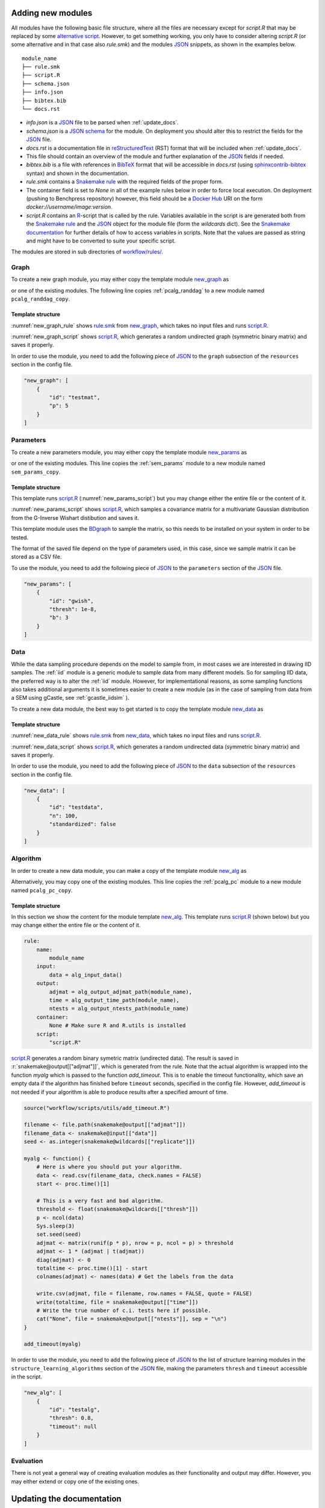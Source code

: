 .. _new_modules:

Adding new modules 
*******************

All modules have the following basic file structure, where all the files are necessary except for *script.R* that may be replaced by some `alternative script <https://snakemake.readthedocs.io/en/stable/snakefiles/rules.html#external-scripts>`_.
However, to get something working, you only have to consider altering *script.R* (or some alternative and in that case also *rule.smk*) and the modules `JSON <https://www.json.org/json-en.html>`_ snippets, as shown in the examples below.

::

    module_name
    ├── rule.smk
    ├── script.R
    ├── schema.json
    ├── info.json
    ├── bibtex.bib
    └── docs.rst

* *info.json* is a `JSON <https://www.json.org/json-en.html>`_ file to be parsed when :ref:`update_docs`.
* *schema.json* is a `JSON schema <https://json-schema.org/>`_  for the module. On deployment you should alter this to restrict the fields for the `JSON <https://www.json.org/json-en.html>`_ file.
* *docs.rst* is a documentation file in `reStructuredText <https://www.sphinx-doc.org/en/master/usage/restructuredtext/basics.html>`_ (RST) format that will be included when :ref:`update_docs`. 
* This file should contain an overview of the module and further explanation of the `JSON <https://www.json.org/json-en.html>`_ fields if needed.
* *bibtex.bib* is a file with references in `BibTeX <http://www.bibtex.org/Format/>`_  format that will be accessible in *docs.rst* (using `sphinxcontrib-bibtex <https://sphinxcontrib-bibtex.readthedocs.io/en/latest/>`_ syntax) and shown in the documentation.
* *rule.smk* contains a `Snakemake rule <https://snakemake.readthedocs.io/en/stable/snakefiles/rules.html#>`_ with the required fields of the proper form.  
* The container field is set to `None` in all of the example rules below in order to force local execution. On deployment (pushing to Benchpress repository) however, this field should be a `Docker Hub <https://hub.docker.com/>`__ URI on the form *docker://username/image:version*.
* *script.R* contains an `R <https://www.r-project.org/>`_-script that is called by the rule. Variables available in the script is are generated both from the `Snakemake rule <https://snakemake.readthedocs.io/en/stable/snakefiles/rules.html#>`_ and the `JSON <https://www.json.org/json-en.html>`_ object for the module file (form the *wildcards* dict). See the `Snakemake documentation <https://snakemake.readthedocs.io/en/stable/snakefiles/rules.html#external-scripts>`__ for further details of how to access variables in scripts. Note that the values are passed as string and might have to be converted to suite your specific script.

The modules are stored in sub directories of `workflow/rules/ <https://github.com/felixleopoldo/benchpress/tree/master/workflow/rules/>`__. 

.. role:: r(code)
   :language: r

Graph 
########################

To create a new graph module, you may either copy the template module `new_graph <https://github.com/felixleopoldo/benchpress/tree/master/resources/module_templates/new_graph>`__ as

.. prompt:: bash

    cp -r resources/module_templates/new_graph workflow/rules/graph/new_graph

or one of the existing modules.
The following line copies  :ref:`pcalg_randdag`  to a new module named ``pcalg_randdag_copy``.

.. prompt:: bash

   cp -r workflow/rules/graph/pcalg_randdag workflow/rules/graph/pcalg_randdag_copy

Template structure
------------------

:numref:`new_graph_rule` shows `rule.smk <https://github.com/felixleopoldo/benchpress/tree/master/resources/module_templates/new_graph/rule.smk>`__ from `new_graph <https://github.com/felixleopoldo/benchpress/tree/master/resources/module_templates/new_graph>`__, which takes no input files and runs `script.R <https://github.com/felixleopoldo/benchpress/tree/master/resources/module_templates/new_graph/script.R>`__.

.. code-block:: python
    :name: new_graph_rule
    :caption: rule.smk in the new_graph template.
    
    rule:
        name:
            module_name
        output:
            adjmat = "{output_dir}/adjmat/"+pattern_strings[module_name]+"/seed={seed}.csv"
        container:
            None
        script: 
            "script.R"


:numref:`new_graph_script` shows `script.R <https://github.com/felixleopoldo/benchpress/tree/master/resources/module_templates/new_graph/script.R>`__, which generates a random undirected graph (symmetric binary matrix) and saves it properly.

.. to the ``adjmat`` variable of the ``output`` field of `rule.smk <https://github.com/felixleopoldo/benchpress/tree/master/resources/module_templates/new_graph/rule.smk>`__.

.. code-block:: r
    :name: new_graph_script
    :caption: script.R in the new_graph template.

    p <- as.integer(snakemake@wildcards[["p"]])

    set.seed(as.integer(snakemake@wildcards[["seed"]]))
    adjmat <- matrix(runif(p * p), nrow = p, ncol = p) > 0.8 
    adjmat <- 1 * (adjmat | t(adjmat)) # Make it symmetric (undirected)
    diag(adjmat) <- 0 # No self loops
    colnames(adjmat) <- as.character(seq(p))

    write.table(snakemake@output[["adjmat"]],
                file = filename, row.names = FALSE,
                quote = FALSE, col.names = TRUE, sep = ","
                )

In order to use the module, you need to add the following piece of `JSON <https://www.json.org/json-en.html>`_ to the ``graph`` subsection of the ``resources`` section in the config file.

.. Here making the variable ``p``  accessible in the script.

.. code-block:: json

    "new_graph": [
        {
            "id": "testmat",
            "p": 5
        }
    ]



Parameters 
########################


To create a new parameters module, you may either copy the template module `new_params <https://github.com/felixleopoldo/benchpress/tree/master/resources/module_templates/new_params>`__ as

.. prompt:: bash

    cp -r resources/module_templates/new_params workflow/rules/parameters/new_params

or one of the existing modules. 
This line copies the :ref:`sem_params` module to a new module named ``sem_params_copy``.

.. prompt:: bash

   cp -r workflow/rules/graph/sem_params workflow/rules/parameters/sem_params_copy


Template structure
------------------

.. In this section we show the content for the module template `new_params <https://github.com/felixleopoldo/benchpress/tree/master/resources/module_templates/new_params>`__.

This template runs `script.R <https://github.com/felixleopoldo/benchpress/tree/master/resources/module_templates/new_params/script.R>`__ (:numref:`new_params_script`) but you may change either the entire file or the content of it. 

.. code-block:: python
    :name: new_params_rule
    :caption: rule.smk in the new_params template.
        
    rule:
        name:
            module_name
        input:
            adjmat = "{output_dir}/adjmat/{adjmat}.csv" 
        output:
            params = "{output_dir}/parameters/" + \
                     pattern_strings[module_name] + "/" \
                     "seed={seed}/"+\
                     "adjmat=/{adjmat}.csv"
        container:
            None
        script:
            "script.R" 


:numref:`new_params_script` shows `script.R <https://github.com/felixleopoldo/benchpress/tree/master/resources/module_templates/new_params/script.R>`__, which samples a covariance matrix for a multivariate Gaussian distribution from the G-Inverse Wishart distibution and saves it. 

This template module uses the `BDgraph <https://cran.r-project.org/web/packages/BDgraph/index.html>`_ to sample the matrix, so this needs to be installed on your system in order to be tested.

The format of the saved file depend on the type of parameters used, in this case, since we sample matrix it can be stored as a CSV file.

.. code-block:: r
    :name: new_params_script
    :caption: script.R from new_params.

    library(BDgraph)
    seed <- set.seed(as.integer(snakemake@wildcards[["seed"]]))

    # Read the adjacency matrix
    df_adjmat <- read.csv(snakemake@input[["adjmat"]], header = TRUE, check.names = FALSE)
    adjmat <- as.matrix(df_adjmat)
    p <- dim(adjmat)[2]

    precmat <- rgwish(n = 1, 
                      adj = adjmat,
                      b = as.integer(snakemake@wildcards[["b"]]), 
                      D = diag(p),
                      threshold = snakemake@wildcards[["thresh"]])
    covmat <- solve(precmat)

    colnames(covmat) <- colnames(df)

    write.table(covmat,
                file = snakemake@output[["params"]], 
                row.names = FALSE,
                quote = FALSE, col.names = TRUE, sep = ","
                )


To use the module, you need to add the following piece of `JSON <https://www.json.org/json-en.html>`_ to the ``parameters`` section of the `JSON <https://www.json.org/json-en.html>`_ file.


.. code-block:: json

    "new_params": [
        {
            "id": "gwish",
            "thresh": 1e-8,
            "b": 3
        }
    ]



.. role:: r(code)
   :language: r

Data 
########################


While the data sampling procedure depends on the model to sample from, in most cases we are interested in drawing IID samples.
The :ref:`iid` module is a generic module to sample data from many different models.
So for sampling IID data, the preferred way is to alter the :ref:`iid` module.
However, for implementational reasons, as some sampling functions also takes additional arguments it is sometimes easier to create a new module (as in the case of sampling from data from a SEM using gCastle, see :ref:`gcastle_iidsim` ).

To create a new data module, the best way to get started is to copy the template module `new_data <https://github.com/felixleopoldo/benchpress/tree/master/resources/module_templates/new_data>`__ as

.. prompt:: bash

    cp -r resources/module_templates/new_data workflow/rules/data/new_data


Template structure
------------------

:numref:`new_data_rule` shows `rule.smk <https://github.com/felixleopoldo/benchpress/tree/master/resources/module_templates/new_data/rule.smk>`__ from `new_data <https://github.com/felixleopoldo/benchpress/tree/master/resources/module_templates/new_data>`__, which takes no input files and runs `script.R <https://github.com/felixleopoldo/benchpress/tree/master/resources/module_templates/new_data/script.R>`__.

.. code-block:: python
    :name: new_data_rule
    :caption: rule.smk from new_data.
    
    rule:
        name:
            module_name
        input:
            params="{output_dir}/parameters/{params}/adjmat=/{adjmat}.csv"
        output:
            data="{output_dir}/data" \
                "/adjmat=/{adjmat}"\
                "/parameters=/{params}/" \
                "data=/"+pattern_strings[module_name] + "/" \
                "seed={seed}.csv"
        wildcard_constraints:
            n="[0-9]*"
        container:
            None
        script:
            "script.R"


:numref:`new_data_script` shows `script.R <https://github.com/felixleopoldo/benchpress/tree/master/resources/module_templates/new_data/script.R>`__, which generates a random undirected data (symmetric binary matrix) and saves it properly.

.. to the ``adjmat`` variable of the ``output`` field of `rule.smk <https://github.com/felixleopoldo/benchpress/tree/master/resources/module_templates/new_data/rule.smk>`__.

.. code-block:: r
    :name: new_data_script
    :caption: script.R in the new_data template.

    library(mvtnorm)

    seed <- as.integer(snakemake@wildcards[["seed"]])

    df_params <- read.csv(snakemake@input[["params"]], 
                        header = TRUE, 
                        check.names = FALSE)
    covmat <- as.matrix(df_params)

    n <- as.integer(snakemake@wildcards[["n"]])
    set.seed(seed)

    rmvnorm(n, mean = rep(0, nrow(covmat)), sigma = covmat)

    # Write the data to file. 
    colnames(covmat) <- colnames(df_params)
    write.table(covmat,
                file = snakemake@output[["data"]],
                row.names = FALSE,
                quote = FALSE, col.names = TRUE, sep = ","
                )


In order to use the module, you need to add the following piece of `JSON <https://www.json.org/json-en.html>`_ to the ``data`` subsection of the ``resources`` section in the config file.

.. Here making the variable ``p``  accessible in the script.

.. code-block:: json

    "new_data": [
        {
            "id": "testdata",
            "n": 100,
            "standardized": false
        }
    ]


Algorithm 
########################


In order to create a new data module, you can make a copy of the template module `new_alg <https://github.com/felixleopoldo/benchpress/tree/master/resources/module_templates/new_alg>`__ as

.. prompt:: bash

    cp -r resources/module_templates/new_alg workflow/rules/structure_learning_algorithms/new_alg

Alternatively, you may copy one of the existing modules. This line copies the :ref:`pcalg_pc` module to a new module named ``pcalg_pc_copy``.

.. prompt:: bash

   cp -r workflow/rules/structure_learning_algorithms/pcalg_pc workflow/rules/structure_learning_algorithms/pcalg_pc_copy

Template structure
------------------

In this section we show the content for the module template `new_alg <https://github.com/felixleopoldo/benchpress/tree/master/resources/module_templates/new_alg>`__.
This template runs `script.R <https://github.com/felixleopoldo/benchpress/tree/master/resources/module_templates/new_alg/script.R>`__ (shown below) but you may change either the entire file or the content of it. 

.. code-block:: python
    
    rule:
        name:
            module_name
        input:
            data = alg_input_data()        
        output:
            adjmat = alg_output_adjmat_path(module_name),
            time = alg_output_time_path(module_name),
            ntests = alg_output_ntests_path(module_name)
        container:
            None # Make sure R and R.utils is installed 
        script:
            "script.R"


`script.R <https://github.com/felixleopoldo/benchpress/tree/master/resources/module_templates/new_alg/script.R>`__ generates a random binary symetric matrix (undirected data).
The result is saved in :r:`snakemake@output[["adjmat"]]`, which is generated from the rule. 
Note that the actual algorithm is wrapped into the function *myalg* which is passed to the function *add_timeout*. 
This is to enable the timeout functionality, which save an empty data if the algorithm has finished before ``timeout`` seconds, specified in the config file.
However, *add_timeout* is not needed if your algorithm is able to produce results after a specified amount of time.

.. code-block:: r

    source("workflow/scripts/utils/add_timeout.R")

    filename <- file.path(snakemake@output[["adjmat"]])
    filename_data <- snakemake@input[["data"]]
    seed <- as.integer(snakemake@wildcards[["replicate"]])

    myalg <- function() {
        # Here is where you should put your algorithm.
        data <- read.csv(filename_data, check.names = FALSE)
        start <- proc.time()[1]

        # This is a very fast and bad algorithm.
        threshold <- float(snakemake@wildcards[["thresh"]])
        p <- ncol(data)
        Sys.sleep(3)
        set.seed(seed)
        adjmat <- matrix(runif(p * p), nrow = p, ncol = p) > threshold
        adjmat <- 1 * (adjmat | t(adjmat))
        diag(adjmat) <- 0
        totaltime <- proc.time()[1] - start
        colnames(adjmat) <- names(data) # Get the labels from the data
        
        write.csv(adjmat, file = filename, row.names = FALSE, quote = FALSE)
        write(totaltime, file = snakemake@output[["time"]])
        # Write the true number of c.i. tests here if possible.
        cat("None", file = snakemake@output[["ntests"]], sep = "\n") 
    }

    add_timeout(myalg)

In order to use the module, you need to add the following piece of `JSON <https://www.json.org/json-en.html>`_ to the list of structure learning modules in the ``structure_learning_algorithms`` section of the `JSON <https://www.json.org/json-en.html>`_ file, making the parameters ``thresh`` and ``timeout`` accessible in the script. 

.. code-block:: json

    "new_alg": [
        {
            "id": "testalg",
            "thresh": 0.8,
            "timeout": null
        }
    ]

Evaluation 
########################

There is not yeat a general way of creating evaluation modules as their functionality and output may differ. 
However, you may either extend or copy one of the existing ones.

.. _update_docs:


Updating the documentation
******************************************

When a new module is installed you may also update the documentation.
First install some requirements 

.. prompt:: bash


    pip install -r docs/_source/requirements.txt

Then make *render_docs.sh* executable then render and build the documentation

.. prompt:: bash
    
    chmod +x docs/render_docs.sh

.. prompt:: bash

    make docs

Open *docs/build/html/index.html* in a web browser.


.. _ BDgraph: https://cran.r-project.org/web/packages/BDgraph/index.html
